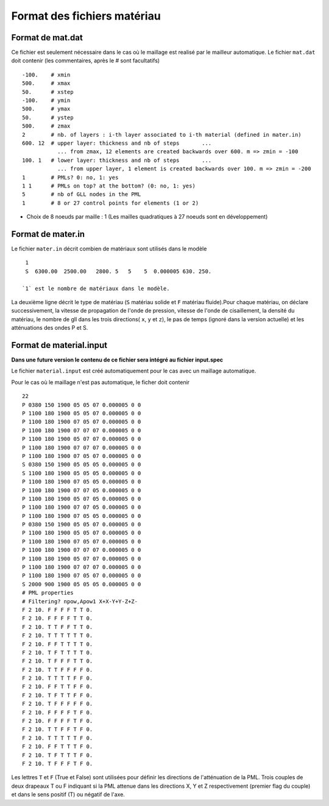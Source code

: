 .. -*- coding: utf-8 -*-

============================
Format des fichiers matériau
============================


Format de mat.dat
=================

Ce fichier est seulement nécessaire dans le cas où le maillage est realisé par le mailleur automatique.
Le fichier ``mat.dat`` doit contenir (les commentaires, après le *#*
sont facultatifs) ::

  -100.    # xmin
  500.     # xmax
  50.      # xstep
  -100.    # ymin
  500.     # ymax
  50.      # ystep
  500.     # zmax
  2        # nb. of layers : i-th layer associated to i-th material (defined in mater.in)
  600. 12  # upper layer: thickness and nb of steps       ...
             ... from zmax, 12 elements are created backwards over 600. m => zmin = -100
  100. 1   # lower layer: thickness and nb of steps       ...
             ... from upper layer, 1 element is created backwards over 100. m => zmin = -200
  1        # PMLs? 0: no, 1: yes
  1 1      # PMLs on top? at the bottom? (0: no, 1: yes)
  5        # nb of GLL nodes in the PML
  1        # 8 or 27 control points for elements (1 or 2)

- Choix de 8 noeuds par maille : 1 (Les mailles quadratiques à 27
  noeuds sont en développement)

Format de mater.in
==================

Le fichier ``mater.in`` décrit combien de matériaux sont utilisés dans le modèle :: 

  1
  S  6300.00  2500.00   2800. 5   5    5  0.000005 630. 250.

 `1` est le nombre de matériaux dans le modèle.

La deuxième ligne décrit le type de matériau (``S`` matériau solide et
``F`` matériau fluide).Pour chaque matériau, on déclare
successivement, la vitesse de propagation de l'onde de pression,
vitesse de l'onde de cisaillement, la densité du matériau, le nombre
de gll dans les trois directions( ``x``, ``y`` et ``z``), le pas de
temps (ignoré dans la version actuelle) et les atténuations des ondes
P et S.


Format de material.input
========================

**Dans une future version le contenu de ce fichier sera intégré au fichier input.spec**

Le fichier ``material.input`` est créé automatiquement pour le cas avec un maillage automatique.

Pour le cas où le maillage n'est pas automatique, le ficher doit contenir ::

  22
  P 0380 150 1900 05 05 07 0.000005 0 0
  P 1100 180 1900 05 05 07 0.000005 0 0
  P 1100 180 1900 07 05 07 0.000005 0 0
  P 1100 180 1900 07 07 07 0.000005 0 0
  P 1100 180 1900 05 07 07 0.000005 0 0
  P 1100 180 1900 07 07 07 0.000005 0 0
  P 1100 180 1900 07 05 07 0.000005 0 0
  S 0380 150 1900 05 05 05 0.000005 0 0
  S 1100 180 1900 05 05 05 0.000005 0 0
  P 1100 180 1900 07 05 05 0.000005 0 0
  P 1100 180 1900 07 07 05 0.000005 0 0
  P 1100 180 1900 05 07 05 0.000005 0 0
  P 1100 180 1900 07 07 05 0.000005 0 0
  P 1100 180 1900 07 05 05 0.000005 0 0
  P 0380 150 1900 05 05 07 0.000005 0 0
  P 1100 180 1900 05 05 07 0.000005 0 0
  P 1100 180 1900 07 05 07 0.000005 0 0
  P 1100 180 1900 07 07 07 0.000005 0 0
  P 1100 180 1900 05 07 07 0.000005 0 0
  P 1100 180 1900 07 07 07 0.000005 0 0
  P 1100 180 1900 07 05 07 0.000005 0 0
  S 2000 900 1900 05 05 05 0.000005 0 0
  # PML properties
  # Filtering? npow,Apow1 X+X-Y+Y-Z+Z-
  F 2 10. F F F F T T 0.
  F 2 10. F F F F T T 0.
  F 2 10. T T F F T T 0.
  F 2 10. T T T T T T 0.
  F 2 10. F F T T T T 0.
  F 2 10. T F T T T T 0.
  F 2 10. T F F F T T 0.
  F 2 10. T T F F F F 0.
  F 2 10. T T T T F F 0.
  F 2 10. F F T T F F 0.
  F 2 10. T F T T F F 0.
  F 2 10. T F F F F F 0.
  F 2 10. F F F F T F 0.
  F 2 10. F F F F T F 0.
  F 2 10. T T F F T F 0.
  F 2 10. T T T T T F 0.
  F 2 10. F F T T T F 0.
  F 2 10. T F T T T F 0.
  F 2 10. T F F F T F 0. 

Les lettres ``T`` et ``F`` (True et False) sont utilisées pour définir les directions de l'atténuation de la PML. Trois couples de deux 
drapeaux T ou F indiquant si la PML attenue dans les directions X, Y et Z respectivement 
(premier flag du couple) et dans le sens positif (T) ou négatif de l'axe.

